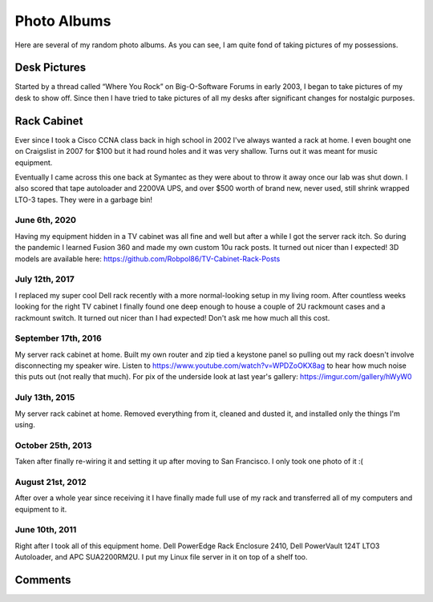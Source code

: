 .. _photo_albums:

============
Photo Albums
============

.. tags:: photos

Here are several of my random photo albums. As you can see, I am quite fond of taking pictures of my possessions.

Desk Pictures
=============

.. tags:: desk

Started by a thread called “Where You Rock” on Big-O-Software Forums in early 2003, I began to take pictures of my desk to
show off. Since then I have tried to take pictures of all my desks after significant changes for nostalgic purposes.

.. imgur-embed:: a/ZHAJF
    :og_imgur_id: tONwe6S

Rack Cabinet
============

.. tags:: homelab

Ever since I took a Cisco CCNA class back in high school in 2002 I've always wanted a rack at home. I even bought one on
Craigslist in 2007 for $100 but it had round holes and it was very shallow. Turns out it was meant for music equipment.

Eventually I came across this one back at Symantec as they were about to throw it away once our lab was shut down. I
also scored that tape autoloader and 2200VA UPS, and over $500 worth of brand new, never used, still shrink wrapped
LTO-3 tapes. They were in a garbage bin!

June 6th, 2020
--------------

Having my equipment hidden in a TV cabinet was all fine and well but after a while I got the server rack itch. So during the
pandemic I learned Fusion 360 and made my own custom 10u rack posts. It turned out nicer than I expected! 3D models are
available here: https://github.com/Robpol86/TV-Cabinet-Rack-Posts

.. imgur-embed:: a/5uRXe7J

July 12th, 2017
---------------

I replaced my super cool Dell rack recently with a more normal-looking setup in my living room. After countless weeks looking
for the right TV cabinet I finally found one deep enough to house a couple of 2U rackmount cases and a rackmount switch. It
turned out nicer than I had expected! Don't ask me how much all this cost.

.. imgur-embed:: a/WX1FA

September 17th, 2016
--------------------

My server rack cabinet at home. Built my own router and zip tied a keystone panel so pulling out my rack doesn't involve
disconnecting my speaker wire. Listen to https://www.youtube.com/watch?v=WPDZoOKX8ag to hear how much noise this puts out
(not really that much). For pix of the underside look at last year's gallery: https://imgur.com/gallery/hWyW0

.. imgur-embed:: a/ePSyN

July 13th, 2015
---------------

My server rack cabinet at home. Removed everything from it, cleaned and dusted it, and installed only the things I'm using.

.. imgur-embed:: a/hWyW0

October 25th, 2013
------------------

Taken after finally re-wiring it and setting it up after moving to San Francisco. I only took one photo of it :(

.. imgur-embed:: a/1ncP4

August 21st, 2012
-----------------

After over a whole year since receiving it I have finally made full use of my rack and transferred all of my computers and
equipment to it.

.. imgur-embed:: a/lBGaa

June 10th, 2011
---------------

Right after I took all of this equipment home. Dell PowerEdge Rack Enclosure 2410, Dell PowerVault 124T LTO3 Autoloader, and
APC SUA2200RM2U. I put my Linux file server in it on top of a shelf too.

.. imgur-embed:: a/00mLw

Comments
========

.. disqus::
